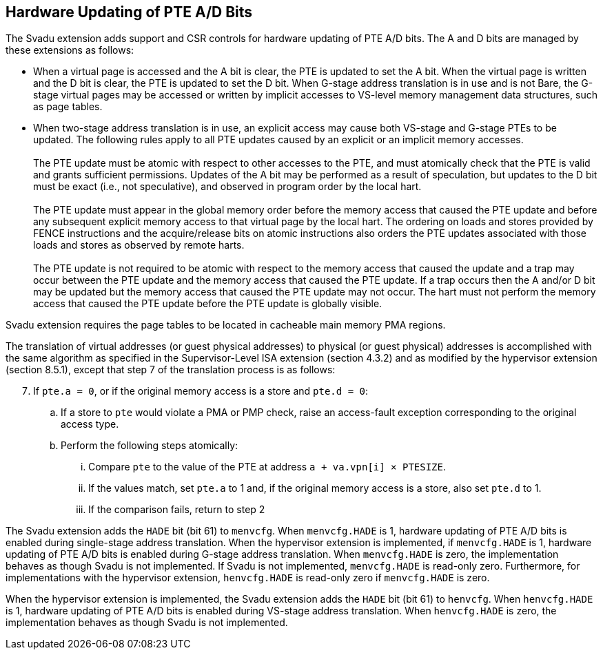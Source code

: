 [[chapter2]]
== Hardware Updating of PTE A/D Bits

The Svadu extension adds support and CSR controls for hardware updating of PTE
A/D bits. The A and D bits are managed by these extensions as follows:

* When a virtual page is accessed and the A bit is clear, the PTE is updated to
  set the A bit.  When the virtual page is written and the D bit is clear, the
  PTE is updated to set the D bit. When G-stage address translation is in use
  and is not Bare, the G-stage virtual pages may be accessed or written by 
  implicit accesses to VS-level memory management data structures, such as page
  tables.

* When two-stage address translation is in use, an explicit access may cause
  both VS-stage and G-stage PTEs to be updated. The following rules apply to all
  PTE updates caused by an explicit or an implicit memory accesses.            +
                                                                               +
  The PTE update must be atomic with respect to other accesses to the PTE, and
  must atomically check that the PTE is valid and grants sufficient permissions.
  Updates of the A bit may be performed as a result of speculation, but updates
  to the D bit must be exact (i.e., not speculative), and observed in program
  order by the local hart.                                                     +
                                                                               +
  The PTE update must appear in the global memory order before the memory access
  that caused the PTE update and before any subsequent explicit memory access to
  that virtual page by the local hart. The ordering on loads and stores provided
  by FENCE instructions and the acquire/release bits on atomic instructions also
  orders the PTE updates associated with those loads and stores as observed by
  remote harts.                                                                +
                                                                               +
  The PTE update is not required to be atomic with respect to the memory access
  that caused the update and a trap may occur between the PTE update and the 
  memory access that caused the PTE update. If a trap occurs then the A and/or D
  bit may be updated but the memory access that caused the PTE update may not
  occur. The hart must not perform the memory access that caused the PTE update
  before the PTE update is globally visible.

Svadu extension requires the page tables to be located in cacheable main memory
PMA regions.

The translation of virtual addresses (or guest physical addresses) to physical
(or guest physical) addresses is accomplished with the same algorithm as
specified in the Supervisor-Level ISA extension (section 4.3.2) and as modified
by the hypervisor extension (section 8.5.1), except that step 7 of the 
translation process is as follows:

[start=7]
. If `pte.a = 0`, or if the original memory access is a store and `pte.d = 0`:
.. If a store to `pte` would violate a PMA or PMP check, raise an access-fault
   exception corresponding to the original access type.
.. Perform the following steps atomically:
... Compare `pte` to the value of the PTE at address `a + va.vpn[i] × PTESIZE`.
... If the values match, set `pte.a` to 1 and, if the original memory access is
    a store, also set `pte.d` to 1.
... If the comparison fails, return to step 2

The Svadu extension adds the `HADE` bit (bit 61) to `menvcfg`. When 
`menvcfg.HADE` is 1, hardware updating of PTE A/D bits is enabled during
single-stage address translation. When the hypervisor extension is implemented,
if `menvcfg.HADE` is 1, hardware updating of PTE A/D bits is enabled during
G-stage address translation.  When `menvcfg.HADE` is zero, the implementation
behaves as though Svadu is not implemented. If Svadu is not implemented, 
`menvcfg.HADE` is read-only zero. Furthermore, for implementations with the
hypervisor extension, `henvcfg.HADE` is read-only zero if `menvcfg.HADE` is zero.

When the hypervisor extension is implemented, the Svadu extension adds the
`HADE` bit (bit 61) to `henvcfg`. When `henvcfg.HADE` is 1, hardware updating of
PTE A/D bits is enabled during VS-stage address translation. When `henvcfg.HADE`
is zero, the implementation behaves as though Svadu is not implemented.
